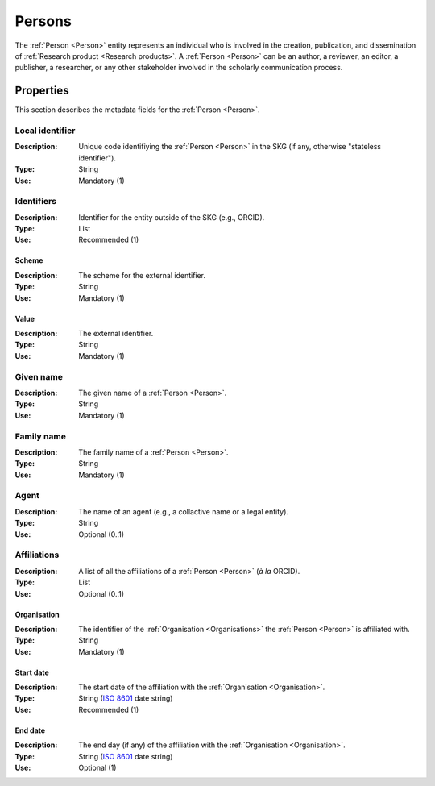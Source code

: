 .. _Person:

Persons
############

The :ref:`Person <Person>` entity represents an individual who is involved in the creation, publication, and dissemination of :ref:`Research product <Research products>`. 
A :ref:`Person <Person>` can be an author, a reviewer, an editor, a publisher, a researcher, or any other stakeholder involved in the scholarly communication process. 


Properties 
===========
This section describes the metadata fields for the :ref:`Person <Person>`.


Local identifier
----
:Description: Unique code identifiying the :ref:`Person <Person>` in the SKG (if any, otherwise "stateless identifier").
:Type: String
:Use: Mandatory (1)
 
.. code-block:: json
   :linenos:

    "local_identifier": "the_id"


Identifiers
----
:Description: Identifier for the entity outside of the SKG (e.g., ORCID). 
:Type: List
:Use: Recommended (1)

Scheme
^^^^^^^^^
:Description: The scheme for the external identifier.
:Type: String
:Use: Mandatory (1)

Value
^^^^^^^^^^^
:Description: The external identifier.
:Type: String
:Use: Mandatory (1)

.. code-block:: json
   :linenos:

    "identifiers": [
        {
            "scheme": "orcid"
            "value": "000-0002-5193-7851"
        }
    ]


Given name
---------
:Description: The given name of a :ref:`Person <Person>`.
:Type: String 
:Use: Mandatory (1)

.. code-block:: json
   :linenos:

    "given_name": "John"


Family name
-------------
:Description: The family name of a :ref:`Person <Person>`.
:Type: String
:Use: Mandatory (1)


.. code-block:: json
   :linenos:

    "family_name": "Doe"


Agent
------
:Description: The name of an agent (e.g., a collactive name or a legal entity).
:Type: String
:Use: Optional (0..1)

.. code-block:: json
   :linenos:

    "agent": "UNICEF"


Affiliations
------
:Description: A list of all the affiliations of a :ref:`Person <Person>` (*à la* ORCID).
:Type: List
:Use: Optional (0..1)

Organisation
^^^^^^^^^
:Description: The identifier of the :ref:`Organisation <Organisations>` the :ref:`Person <Person>` is affiliated with. 
:Type: String
:Use: Mandatory (1)

Start date
^^^^^^^^^
:Description: The start date of the affiliation with the :ref:`Organisation <Organisation>`.
:Type: String (`ISO 8601 <https://en.wikipedia.org/wiki/ISO_8601>`_ date string)
:Use: Recommended (1)

End date
^^^^^^^^^
:Description: The end day (if any) of the affiliation with the :ref:`Organisation <Organisation>`.
:Type: String (`ISO 8601 <https://en.wikipedia.org/wiki/ISO_8601>`_ date string)
:Use: Optional (1)

.. code-block:: json
   :linenos:

    "affiliations": [
        {
            "organisation": "org2",
            start_date: "2015-01-01",
            end_date: "2017-01-01"
        },
        {
            "organisation": "org3",
            start_date: "2017-01-01",
            end_date: "2019-01-01"
        }
    ]